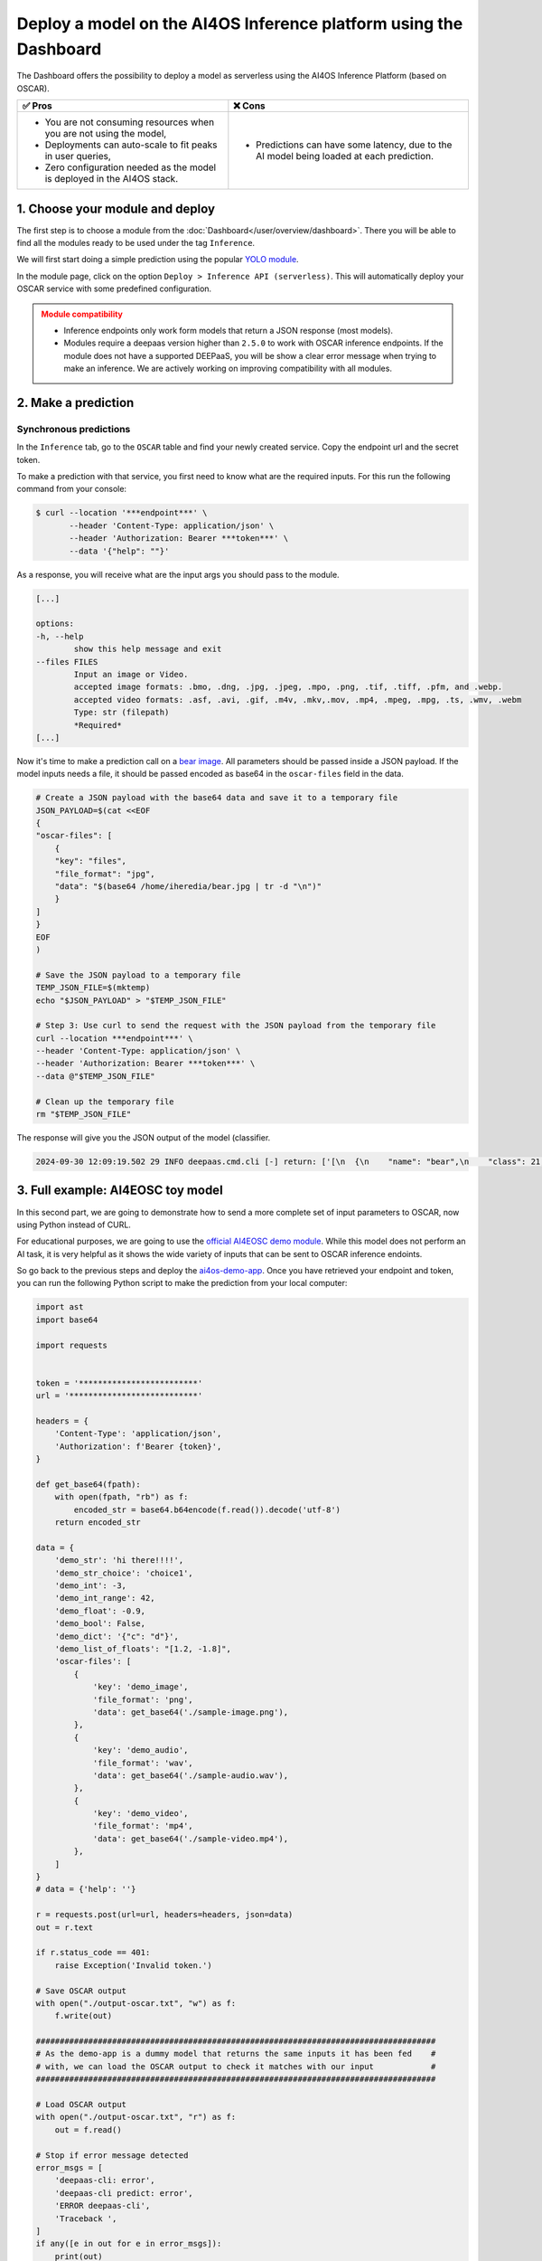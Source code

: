 Deploy a model on the AI4OS Inference platform using the Dashboard
==================================================================

The Dashboard offers the possibility to deploy a model as serverless using the AI4OS Inference Platform (based on OSCAR).

.. list-table::
    :header-rows: 1

    * - ✅ Pros
      - ❌ Cons
    * - - You are not consuming resources when you are not using the model,
        - Deployments can auto-scale to fit peaks in user queries,
        - Zero configuration needed as the model is deployed in the AI4OS stack.
      - - Predictions can have some latency, due to the AI model being loaded at each prediction.

1. Choose your module and deploy
--------------------------------

The first step is to choose a module from the :doc:`Dashboard</user/overview/dashboard>`.
There you will be able to find all the modules ready to be used under the tag ``Inference``.

We will first start doing a simple prediction using the popular `YOLO module <https://dashboard.cloud.ai4eosc.eu/marketplace/modules/ai4os-yolov8-torch>`__.

.. image:: /_static/images/dashboard/module-yolo.png

In the module page, click on the option ``Deploy > Inference API (serverless)``.
This will automatically deploy your OSCAR service with some predefined configuration.

.. admonition:: Module compatibility
   :class: warning

   * Inference endpoints only work form models that return a JSON response (most models).
   * Modules require a deepaas version higher than ``2.5.0`` to work with OSCAR inference endpoints.
     If the module does not have a supported DEEPaaS, you will be show a clear error message when trying to make an inference.
     We are actively working on improving compatibility with all modules.


2. Make a prediction
--------------------

Synchronous predictions
^^^^^^^^^^^^^^^^^^^^^^^

In the ``Inference`` tab, go to the ``OSCAR`` table and find your newly created service. Copy the endpoint url and the secret token.

.. image:: /_static/images/dashboard/oscar-info.png
    :width: 400px

To make a prediction with that service, you first need to know what are the required inputs.
For this run the following command from your console:

.. code-block:: console

    $ curl --location '***endpoint***' \
           --header 'Content-Type: application/json' \
           --header 'Authorization: Bearer ***token***' \
           --data '{"help": ""}'

As a response, you will receive what are the input args you should pass to the module.

.. code-block::

    [...]

    options:
    -h, --help
            show this help message and exit
    --files FILES
            Input an image or Video.
            accepted image formats: .bmo, .dng, .jpg, .jpeg, .mpo, .png, .tif, .tiff, .pfm, and .webp.
            accepted video formats: .asf, .avi, .gif, .m4v, .mkv,.mov, .mp4, .mpeg, .mpg, .ts, .wmv, .webm
            Type: str (filepath)
            *Required*
    [...]

Now it's time to make a prediction call on a `bear image <https://upload.wikimedia.org/wikipedia/commons/9/9e/Ours_brun_parcanimalierpyrenees_1.jpg>`__.
All parameters should be passed inside a JSON payload.
If the model inputs needs a file, it should be passed encoded as base64 in the ``oscar-files`` field in the data.

.. code-block:: console

    # Create a JSON payload with the base64 data and save it to a temporary file
    JSON_PAYLOAD=$(cat <<EOF
    {
    "oscar-files": [
        {
        "key": "files",
        "file_format": "jpg",
        "data": "$(base64 /home/iheredia/bear.jpg | tr -d "\n")"
        }
    ]
    }
    EOF
    )

    # Save the JSON payload to a temporary file
    TEMP_JSON_FILE=$(mktemp)
    echo "$JSON_PAYLOAD" > "$TEMP_JSON_FILE"

    # Step 3: Use curl to send the request with the JSON payload from the temporary file
    curl --location ***endpoint***' \
    --header 'Content-Type: application/json' \
    --header 'Authorization: Bearer ***token***' \
    --data @"$TEMP_JSON_FILE"

    # Clean up the temporary file
    rm "$TEMP_JSON_FILE"

The response will give you the JSON output of the model (classifier.

.. code-block:: console

    2024-09-30 12:09:19.502 29 INFO deepaas.cmd.cli [-] return: ['[\n  {\n    "name": "bear",\n    "class": 21,\n    "confidence": 0.93346,\n    "box": {\n      "x1": 109.39322,\n      "y1": 26.39718,\n      "x2": 627.42999,\n      "y2": 597.74689\n    }\n  }\n]']


3. Full example: AI4EOSC toy model
----------------------------------

In this second part, we are going to demonstrate how to send a more complete set of input parameters to OSCAR, now using Python instead of CURL.

For educational purposes, we are going to use the `official AI4EOSC demo module <https://dashboard.cloud.ai4eosc.eu/marketplace/modules/deep-oc-demo_app>`__.
While this model does not perform an AI task, it is very helpful as it shows the wide variety of inputs that can be sent to OSCAR inference endoints.

So go back to the previous steps and deploy the
`ai4os-demo-app <https://dashboard.cloud.ai4eosc.eu/marketplace/modules/ai4os-demo-app>`__.
Once you have retrieved your endpoint and token, you can run the following Python script to make the prediction from your local computer:

.. code-block:: python

    import ast
    import base64

    import requests


    token = '*************************'
    url = '***************************'

    headers = {
        'Content-Type': 'application/json',
        'Authorization': f'Bearer {token}',
    }

    def get_base64(fpath):
        with open(fpath, "rb") as f:
            encoded_str = base64.b64encode(f.read()).decode('utf-8')
        return encoded_str

    data = {
        'demo_str': 'hi there!!!!',
        'demo_str_choice': 'choice1',
        'demo_int': -3,
        'demo_int_range': 42,
        'demo_float': -0.9,
        'demo_bool': False,
        'demo_dict': '{"c": "d"}',
        'demo_list_of_floats': "[1.2, -1.8]",
        'oscar-files': [
            {
                'key': 'demo_image',
                'file_format': 'png',
                'data': get_base64('./sample-image.png'),
            },
            {
                'key': 'demo_audio',
                'file_format': 'wav',
                'data': get_base64('./sample-audio.wav'),
            },
            {
                'key': 'demo_video',
                'file_format': 'mp4',
                'data': get_base64('./sample-video.mp4'),
            },
        ]
    }
    # data = {'help': ''}

    r = requests.post(url=url, headers=headers, json=data)
    out = r.text

    if r.status_code == 401:
        raise Exception('Invalid token.')

    # Save OSCAR output
    with open("./output-oscar.txt", "w") as f:
        f.write(out)

    ####################################################################################
    # As the demo-app is a dummy model that returns the same inputs it has been fed    #
    # with, we can load the OSCAR output to check it matches with our input            #
    ####################################################################################

    # Load OSCAR output
    with open("./output-oscar.txt", "r") as f:
        out = f.read()

    # Stop if error message detected
    error_msgs = [
        'deepaas-cli: error',
        'deepaas-cli predict: error',
        'ERROR deepaas-cli',
        'Traceback ',
    ]
    if any([e in out for e in error_msgs]):
        print(out)
        raise Exception()

    # Find was is the line of deepaas output (startswith "{") and only keep that
    for line in out.split('\n')[::-1]:
        msg = 'deepaas.cmd.cli [-] return:'
        if msg in line:
            out = line.split(msg)[-1].strip()
            out = ast.literal_eval(out)
            break

    # Check deepaas output matches input
    keys = list(data.keys())
    if 'oscar-files' in data.keys():
        keys.remove('oscar-files')
    for k in keys:
        if k in ['demo_dict', 'demo_list_of_floats']:
            data[k] = ast.literal_eval(data[k])
        if data[k] != out[k]:
            print(f'Failed to validate {k}: {data[k]} != {out[k]}')


.. tip::

    If your call returns a 502 error, you should wait a bit more.
    You docker image is probably getting pulled!

    If the error persists, please contact support.

.. admonition:: Advanced usage
   :class: info

   Do you want to manually deploy your OSCAR services for greater customization?
   Check how to :doc:`Manually deploy a serverless inference endpoint  </user/howto/deploy/oscar-manual>`
